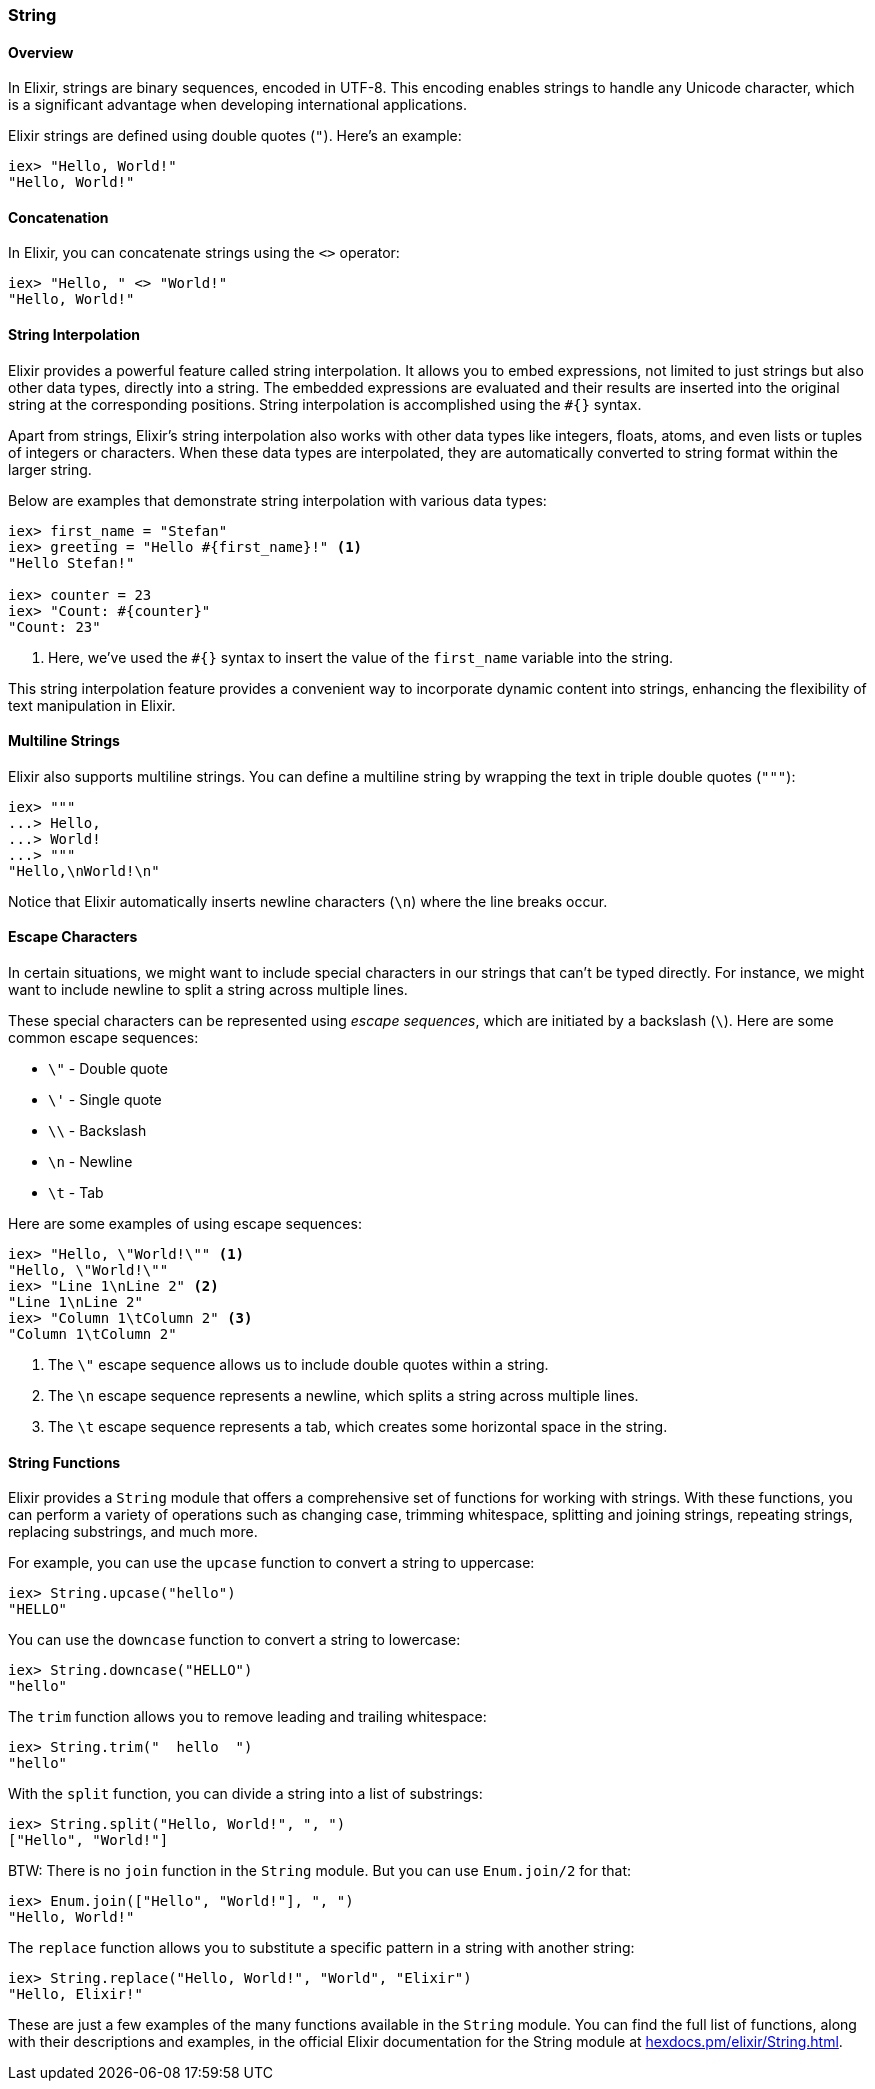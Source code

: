 === String

==== Overview

indexterm:[Elixir,Strings]In Elixir, strings are binary sequences, encoded in
UTF-8. This encoding enables strings to handle any Unicode character, which is a
significant advantage when developing international applications.

Elixir strings are defined using double quotes (`"`). Here's an example:

[source,elixir]
----
iex> "Hello, World!"
"Hello, World!"
----

==== Concatenation

In Elixir, you can concatenate strings using the `<>` operator:

[source,elixir]
----
iex> "Hello, " <> "World!"
"Hello, World!"
----

==== String Interpolation

indexterm:["Data Types", "String Interpolation"]Elixir provides a powerful
feature called string interpolation. It allows you to embed expressions, not
limited to just strings but also other data types, directly into a string. The
embedded expressions are evaluated and their results are inserted into the
original string at the corresponding positions. String interpolation is
accomplished using the `#{}` syntax.

Apart from strings, Elixir's string interpolation also works with other data
types like integers, floats, atoms, and even lists or tuples of integers or
characters. When these data types are interpolated, they are automatically
converted to string format within the larger string.

Below are examples that demonstrate string interpolation with various data
types:

[source,elixir]
----
iex> first_name = "Stefan"
iex> greeting = "Hello #{first_name}!" <1>
"Hello Stefan!"

iex> counter = 23
iex> "Count: #{counter}"
"Count: 23"
----
<1> Here, we've used the `#{}` syntax to insert the value of the `first_name` variable into the string.

This string interpolation feature provides a convenient way to incorporate
dynamic content into strings, enhancing the flexibility of text manipulation in
Elixir.

==== Multiline Strings

Elixir also supports multiline strings. You can define a multiline string by
wrapping the text in triple double quotes (`"""`):

[source,elixir]
----
iex> """
...> Hello,
...> World!
...> """
"Hello,\nWorld!\n"
----

Notice that Elixir automatically inserts newline characters (`\n`) where the
line breaks occur.

#### Escape Characters
indexterm:["Escape Characters"]

In certain situations, we might want to include special characters in our
strings that can't be typed directly. For instance, we might want to include
newline to split a string across multiple lines.

These special characters can be represented using _escape sequences_, which are
initiated by a backslash (`\`). Here are some common escape sequences:

* `\"` - Double quote
* `\'` - Single quote
* `\\` - Backslash
* `\n` - Newline
* `\t` - Tab

Here are some examples of using escape sequences:

[source,elixir]
----
iex> "Hello, \"World!\"" <1>
"Hello, \"World!\""
iex> "Line 1\nLine 2" <2>
"Line 1\nLine 2"
iex> "Column 1\tColumn 2" <3>
"Column 1\tColumn 2"
----
<1> The `\"` escape sequence allows us to include double quotes within a string.
<2> The `\n` escape sequence represents a newline, which splits a string across multiple lines.
<3> The `\t` escape sequence represents a tab, which creates some horizontal space in the string.

==== String Functions

indexterm:[Elixir,String Functions]Elixir provides a `String` module that offers
a comprehensive set of functions for working with strings. With these functions,
you can perform a variety of operations such as changing case, trimming
whitespace, splitting and joining strings, repeating strings, replacing
substrings, and much more.

For example, you can use the `upcase` function to convert a string to uppercase:

[source,elixir]
----
iex> String.upcase("hello")
"HELLO"
----

You can use the `downcase` function to convert a string to lowercase:

[source,elixir]
----
iex> String.downcase("HELLO")
"hello"
----

The `trim` function allows you to remove leading and trailing whitespace:

[source,elixir]
----
iex> String.trim("  hello  ")
"hello"
----

With the `split` function, you can divide a string into a list of substrings:

[source,elixir]
----
iex> String.split("Hello, World!", ", ")
["Hello", "World!"]
----

BTW: There is no `join` function in the `String` module. But you can use `Enum.join/2` for that:

[source,elixir]
----
iex> Enum.join(["Hello", "World!"], ", ")
"Hello, World!"
----

The `replace` function allows you to substitute a specific pattern in a string
with another string:

[source,elixir]
----
iex> String.replace("Hello, World!", "World", "Elixir")
"Hello, Elixir!"
----

These are just a few examples of the many functions available in the `String`
module. You can find the full list of functions, along with their descriptions
and examples, in the official Elixir documentation for the String module at
link:https://hexdocs.pm/elixir/String.html[hexdocs.pm/elixir/String.html].
